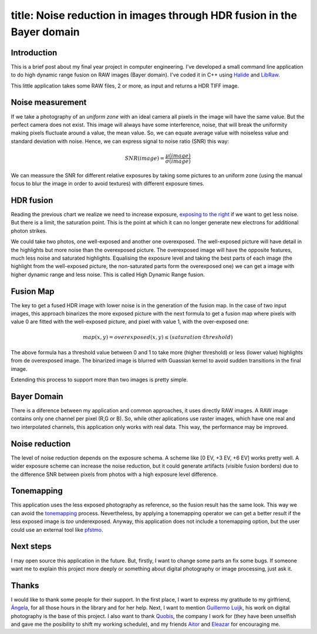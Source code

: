 ----
title:  Noise reduction in images through HDR fusion in the Bayer domain
----

Introduction
------------

This is a brief post about my final year project in computer
engineering. I've developed a small command line application to do high
dynamic range fusion on RAW images (Bayer domain). I've coded it in C++
using `Halide <http://halide-lang.org/>`__ and
`LibRaw <http://www.libraw.org/>`__.

This little application takes some RAW files, 2 or more, as input and
returns a HDR TIFF image.

Noise measurement
-----------------

If we take a photography of an *uniform zone* with an ideal camera all
pixels in the image will have the same value. But the perfect camera
does not exist. This image will always have some interference, noise,
that will break the uniformity making pixels fluctuate around a value,
the mean value. So, we can equate average value with noiseless value and
standard deviation with noise. Hence, we can express signal to noise
ratio (SNR) this way:
			
.. math:: SNR(image) = \frac{\mu(image)}{\sigma(image)}


We can meassure the SNR for different relative exposures by taking some
pictures to an uniform zone (using the manual focus to blur the image in
order to avoid textures) with different exposure times.

.. figure:: /images/2013-09-25-noise-reduction-hdr-fusion-bayer-domain/snr.png

HDR fusion
----------

Reading the previous chart we realize we need to increase exposure,
`exposing to the
right <http://en.wikipedia.org/wiki/Exposing_to_the_right>`__ if we want
to get less noise. But there is a limit, the saturation point. This is
the point at which it can no longer generate new electrons for
additional photon strikes.

We could take two photos, one well-exposed and another one overexposed.
The well-exposed picture will have detail in the highlights but more
noise than the overexposed picture. The overexposed image will have the
opposite features, much less noise and saturated highlights. Equalising
the exposure level and taking the best parts of each image (the
highlight from the well-exposed picture, the non-saturated parts form
the overexposed one) we can get a image with higher dynamic range and
less noise. This is called High Dynamic Range fusion.

Fusion Map
----------

The key to get a fused HDR image with lower noise is in the generation
of the fusion map. In the case of two input images, this approach
binarizes the more exposed picture with the next formula to get a fusion
map where pixels with value 0 are fitted with the well-exposed picture,
and pixel with value 1, with the over-exposed one:


.. math:: map(x,y) = overexposed(x,y) \leq (saturation \cdot threshold)


The above formula has a threshold value between 0 and 1 to take more
(higher threshold) or less (lower value) highlights from de overexposed
image. The binarized image is blurred with Guassian kernel to avoid sudden
transitions in the final image.

Extending this process to support more than two images is pretty simple.

.. raw::html

	<div class="Grid Grid--gutters">
		<div class="Grid-cell u-1of3">
				<img src="/images/2013-09-25-noise-reduction-hdr-fusion-bayer-domain/test7-0EV.jpeg">
		</div>
		<div class="Grid-cell u-1of3">
				<img src="/images/2013-09-25-noise-reduction-hdr-fusion-bayer-domain/test7-2EV.jpeg">
		</div>
		<div class="Grid-cell u-1of3">
				<img src="/images/2013-09-25-noise-reduction-hdr-fusion-bayer-domain/test7-4EV.jpeg">
		</div>
	</div>

	<div class="Grid Grid--gutters">

		<div class="Grid-cell u-1of2">
				<img src="/images/2013-09-25-noise-reduction-hdr-fusion-bayer-domain/map7.jpeg">
		</div>
		<div class="Grid-cell u-1of2">
				<img src="/images/2013-09-25-noise-reduction-hdr-fusion-bayer-domain/test7-tm.jpeg">
		</div>

	 </div>


Bayer Domain
------------

There is a diference between my application and common approaches, it
uses directly RAW images. A RAW image contains only one channel per
pixel (R,G or B). So, while other aplications use raster images, which
have one real and two interpolated channels, this application only works
with real data. This way, the performance may be improved.


Noise reduction
---------------

The level of noise reduction depends on the exposure schema. A scheme
like [0 EV, +3 EV, +6 EV] works pretty well. A wider exposure scheme can
increase the noise reduction, but it could generate artifacts (visible
fusion borders) due to the difference SNR between pixels from photos
with a high exposure level difference.


.. raw:: html

	<div class="Grid Grid--gutters">

		<div class="Grid-cell u-1of2">
				<img src="/images/2013-09-25-noise-reduction-hdr-fusion-bayer-domain/0EV-detail.jpeg">
		</div>
		<div class="Grid-cell u-1of2">
				<img src="/images/2013-09-25-noise-reduction-hdr-fusion-bayer-domain/hdr-detail.jpeg">
		</div>

	 </div>


Tonemapping
-----------

This application uses the less exposed photography as reference, so the
fusion result has the same look. This way we can avoid the
`tonemapping <http://en.wikipedia.org/wiki/Tone_mapping>`__ process.
Nevertheless, by applying a tonemapping operator we can get a better
result if the less exposed image is *too* underexposed. Anyway, this
application does not include a tonemapping option, but the user could use
an external tool like
`pfstmo <http://pfstools.sourceforge.net/pfstmo.html>`__.


Next steps
----------

I may open source this application in the future. But, firstly, I want to change some parts an fix some bugs. If someone want me to explain this
project more deeply or something about digital photography or image processing, just ask it.


Thanks
------

I would like to thank some people for their support. In the first place,
I want to express my gratitude to my girlfriend,
`Ángela <https://twitter.com/angelagesteiras>`__, for all those hours in
the library and for her help. Next, I want to mention `Guillermo
Luijk <http://www.guillermoluijk.com/>`__, his work on digital
photography is the base of this project. I also want to thank
`Quobis <https://twitter.com/quobis>`__, the company I work for (they
have been unselfish and gave me the posibility to shift my working
schedule), and my friends `Aitor <https://twitter.com/ATuin>`__ and
`Eleazar <https://twitter.com/EleDiaz777>`__ for encouraging me.